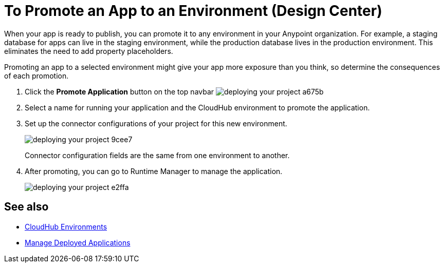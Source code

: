 = To Promote an App to an Environment (Design Center)
:keywords: mozart, deploy, environments

When your app is ready to publish, you can promote it to any environment in your Anypoint organization. For example, a staging database for apps can live in the staging environment, while the production database lives in the production environment. This eliminates the need to add property placeholders.

Promoting an app to a selected environment might give your app more exposure than you think, so determine the consequences of each promotion. 


. Click the *Promote Application* button on the top navbar image:deploying-your-project-a675b.png[]

. Select a name for running your application and the CloudHub environment to promote the application.

. Set up the connector configurations of your project for this new environment.
+
image:deploying-your-project-9cee7.png[]
+
Connector configuration fields are the same from one environment to another. 

. After promoting, you can go to Runtime Manager to manage the application.
+
image:deploying-your-project-e2ffa.png[]


////
== Deploy To Other Servers

For deploying to customer-managed Mule runtimes (all except CloudHub), you must first export your project to Anypoint Studio, and then export a .zip deployable archive from there.  (link)
??? still true??   now we have a full fledged app


image[export icon]
////

== See also

* link:https://docs.mulesoft.com/access-management/environments[CloudHub Environments]

* link:/runtime-manager/managing-deployed-applications[Manage Deployed Applications]
